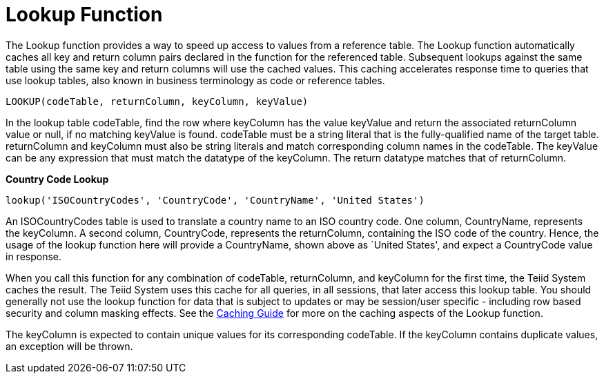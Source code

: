
= Lookup Function

The Lookup function provides a way to speed up access to values from a reference table. The Lookup function automatically caches all key and return column pairs declared in the function for the referenced table. Subsequent lookups against the same table using the same key and return columns will use the cached values. This caching accelerates response time to queries that use lookup tables, also known in business terminology as code or reference tables.

[source,sql]
----
LOOKUP(codeTable, returnColumn, keyColumn, keyValue)
----

In the lookup table codeTable, find the row where keyColumn has the value keyValue and return the associated returnColumn value or null, if no matching keyValue is found. codeTable must be a string literal that is the fully-qualified name of the target table. returnColumn and keyColumn must also be string literals and match corresponding column names in the codeTable. The keyValue can be any expression that must match the datatype of the keyColumn. The return datatype matches that of returnColumn.

[source,sql]
.*Country Code Lookup*
----
lookup('ISOCountryCodes', 'CountryCode', 'CountryName', 'United States')
----

An ISOCountryCodes table is used to translate a country name to an ISO country code. One column, CountryName, represents the keyColumn. A second column, CountryCode, represents the returnColumn, containing the ISO code of the country. Hence, the usage of the lookup function here will provide a CountryName, shown above as `United States', and expect a CountryCode value in response.

When you call this function for any combination of codeTable, returnColumn, and keyColumn for the first time, the Teiid System caches the result. The Teiid System uses this cache for all queries, in all sessions, that later access this lookup table. You should generally not use the lookup function for data that is subject to updates or may be session/user specific - including row based security and column masking effects. See the https://docs.jboss.org/author/display/TEIID/Code+Table+Caching[Caching Guide] for more on the caching aspects of the Lookup function.

The keyColumn is expected to contain unique values for its corresponding codeTable. If the keyColumn contains duplicate values, an exception will be thrown.

